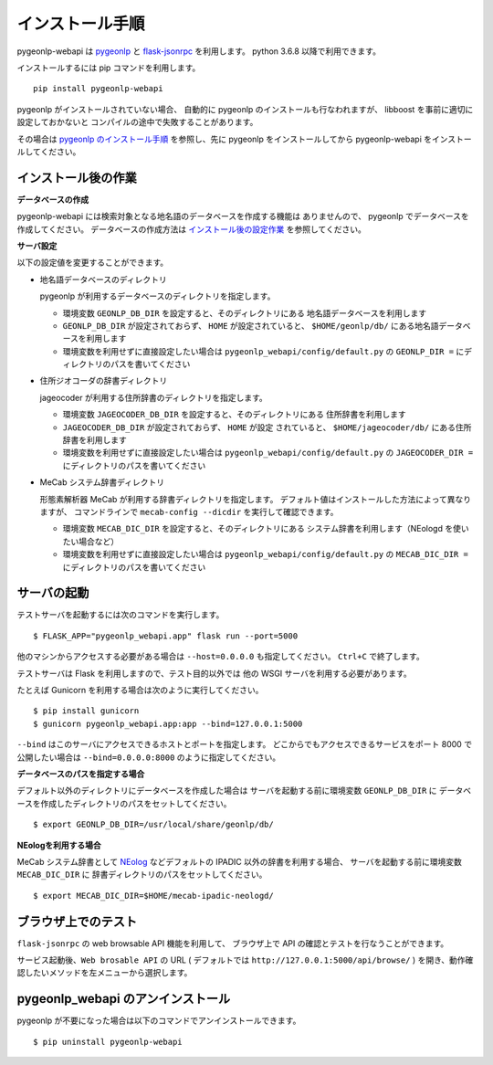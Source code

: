 .. _install_pygeonlp_webapi:

インストール手順
================

pygeonlp-webapi は `pygeonlp <https://github.com/geonlp-platform/pygeonlp>`_ と
`flask-jsonrpc <https://github.com/cenobites/flask-jsonrpc>`_
を利用します。
python 3.6.8 以降で利用できます。

インストールするには pip コマンドを利用します。 ::

  pip install pygeonlp-webapi

pygeonlp がインストールされていない場合、
自動的に pygeonlp のインストールも行なわれますが、
libboost を事前に適切に設定しておかないと
コンパイルの途中で失敗することがあります。

その場合は `pygeonlp のインストール手順 <https://geonlp.ex.nii.ac.jp/doc/pygeonlp/install.html>`_
を参照し、先に pygeonlp をインストールしてから 
pygeonlp-webapi をインストールしてください。


.. _setup_pygeonlp_webapi:

インストール後の作業
--------------------

**データベースの作成**

pygeonlp-webapi には検索対象となる地名語のデータベースを作成する機能は
ありませんので、 pygeonlp でデータベースを作成してください。
データベースの作成方法は
`インストール後の設定作業 <https://geonlp.ex.nii.ac.jp/doc/pygeonlp/install.html#setup-pygeonlp>`_
を参照してください。

**サーバ設定**

以下の設定値を変更することができます。

- 地名語データベースのディレクトリ

  pygeonlp が利用するデータベースのディレクトリを指定します。

  - 環境変数 ``GEONLP_DB_DIR`` を設定すると、そのディレクトリにある
    地名語データベースを利用します

  - ``GEONLP_DB_DIR`` が設定されておらず、 ``HOME`` が設定されていると、
    ``$HOME/geonlp/db/`` にある地名語データベースを利用します

  - 環境変数を利用せずに直接設定したい場合は
    ``pygeonlp_webapi/config/default.py`` の
    ``GEONLP_DIR =`` にディレクトリのパスを書いてください

- 住所ジオコーダの辞書ディレクトリ

  jageocoder が利用する住所辞書のディレクトリを指定します。

  - 環境変数 ``JAGEOCODER_DB_DIR`` を設定すると、そのディレクトリにある
    住所辞書を利用します

  - ``JAGEOCODER_DB_DIR`` が設定されておらず、 ``HOME`` が設定
    されていると、 ``$HOME/jageocoder/db/`` にある住所辞書を利用します

  - 環境変数を利用せずに直接設定したい場合は
    ``pygeonlp_webapi/config/default.py`` の
    ``JAGEOCODER_DIR =`` にディレクトリのパスを書いてください

- MeCab システム辞書ディレクトリ

  形態素解析器 MeCab が利用する辞書ディレクトリを指定します。
  デフォルト値はインストールした方法によって異なりますが、
  コマンドラインで ``mecab-config --dicdir`` を実行して確認できます。

  - 環境変数 ``MECAB_DIC_DIR`` を設定すると、そのディレクトリにある
    システム辞書を利用します（NEologd を使いたい場合など）

  - 環境変数を利用せずに直接設定したい場合は
    ``pygeonlp_webapi/config/default.py`` の
    ``MECAB_DIC_DIR =`` にディレクトリのパスを書いてください


サーバの起動
------------

テストサーバを起動するには次のコマンドを実行します。 ::

  $ FLASK_APP="pygeonlp_webapi.app" flask run --port=5000

他のマシンからアクセスする必要がある場合は ``--host=0.0.0.0``
も指定してください。 ``Ctrl+C`` で終了します。

テストサーバは Flask を利用しますので、テスト目的以外では
他の WSGI サーバを利用する必要があります。

たとえば Gunicorn を利用する場合は次のように実行してください。 ::

  $ pip install gunicorn
  $ gunicorn pygeonlp_webapi.app:app --bind=127.0.0.1:5000

``--bind`` はこのサーバにアクセスできるホストとポートを指定します。
どこからでもアクセスできるサービスをポート 8000 で公開したい場合は
``--bind=0.0.0.0:8000`` のように指定してください。

**データベースのパスを指定する場合**

デフォルト以外のディレクトリにデータベースを作成した場合は
サーバを起動する前に環境変数 ``GEONLP_DB_DIR`` に
データベースを作成したディレクトリのパスをセットしてください。 ::

  $ export GEONLP_DB_DIR=/usr/local/share/geonlp/db/

**NEologを利用する場合**

MeCab システム辞書として
`NEolog <https://github.com/neologd/mecab-ipadic-neologd/>`_
などデフォルトの IPADIC 以外の辞書を利用する場合、
サーバを起動する前に環境変数 ``MECAB_DIC_DIR`` に
辞書ディレクトリのパスをセットしてください。 ::

  $ export MECAB_DIC_DIR=$HOME/mecab-ipadic-neologd/


ブラウザ上でのテスト
--------------------

``flask-jsonrpc`` の web browsable API 機能を利用して、
ブラウザ上で API の確認とテストを行なうことができます。

サービス起動後、``Web brosable API`` の URL (
デフォルトでは ``http://127.0.0.1:5000/api/browse/`` )
を開き、動作確認したいメソッドを左メニューから選択します。


pygeonlp_webapi のアンインストール
----------------------------------

pygeonlp が不要になった場合は以下のコマンドでアンインストールできます。 ::

  $ pip uninstall pygeonlp-webapi
